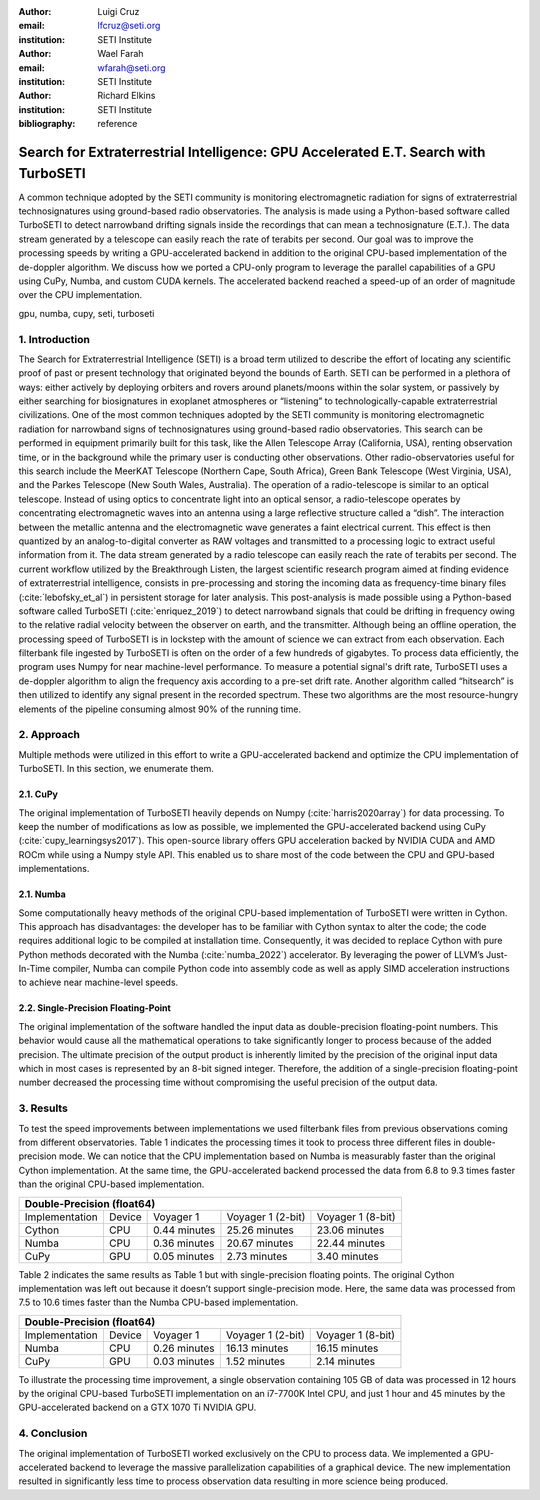 :author: Luigi Cruz
:email: lfcruz@seti.org
:institution: SETI Institute

:author: Wael Farah
:email: wfarah@seti.org 
:institution: SETI Institute

:author: Richard Elkins
:institution: SETI Institute

:bibliography: reference

------------------------------------------------------------------------------------
Search for Extraterrestrial Intelligence: GPU Accelerated E.T. Search with TurboSETI
------------------------------------------------------------------------------------

.. class:: abstract

A common technique adopted by the SETI community is monitoring electromagnetic radiation for signs of extraterrestrial technosignatures using ground-based radio observatories. 
The analysis is made using a Python-based software called TurboSETI to detect narrowband drifting signals inside the recordings that can mean a technosignature (E.T.).
The data stream generated by a telescope can easily reach the rate of terabits per second. 
Our goal was to improve the processing speeds by writing a GPU-accelerated backend in addition to the original CPU-based implementation of the de-doppler algorithm.
We discuss how we ported a CPU-only program to leverage the parallel capabilities of a GPU using CuPy, Numba, and custom CUDA kernels. 
The accelerated backend reached a speed-up of an order of magnitude over the CPU implementation.

.. class:: keywords

gpu, numba, cupy, seti, turboseti

1. Introduction
----------------

The Search for Extraterrestrial Intelligence (SETI) is a broad term utilized to describe the effort of locating any scientific proof of past or present technology that originated beyond the bounds of Earth. 
SETI can be performed in a plethora of ways: either actively by deploying orbiters and rovers around planets/moons within the solar system, or passively by either searching for biosignatures in exoplanet atmospheres or “listening” to technologically-capable extraterrestrial civilizations.
One of the most common techniques adopted by the SETI community is monitoring electromagnetic radiation for narrowband signs of technosignatures using ground-based radio observatories.
This search can be performed in equipment primarily built for this task, like the Allen Telescope Array (California, USA), renting observation time, or in the background while the primary user is conducting other observations. 
Other radio-observatories useful for this search include the MeerKAT Telescope (Northern Cape, South Africa), Green Bank Telescope (West Virginia, USA), and the Parkes Telescope (New South Wales, Australia).
The operation of a radio-telescope is similar to an optical telescope.
Instead of using optics to concentrate light into an optical sensor, a radio-telescope operates by concentrating electromagnetic waves into an antenna using a large reflective structure called a “dish”.
The interaction between the metallic antenna and the electromagnetic wave generates a faint electrical current.
This effect is then quantized by an analog-to-digital converter as RAW voltages and transmitted to a processing logic to extract useful information from it.
The data stream generated by a radio telescope can easily reach the rate of terabits per second.
The current workflow utilized by the Breakthrough Listen, the largest scientific research program aimed at finding evidence of extraterrestrial intelligence, consists in pre-processing and storing the incoming data as frequency-time binary files (:cite:`lebofsky_et_al`) in persistent storage for later analysis. 
This post-analysis is made possible using a Python-based software called TurboSETI (:cite:`enriquez_2019`) to detect narrowband signals that could be drifting in frequency owing to the relative radial velocity between the observer on earth, and the transmitter.
Although being an offline operation, the processing speed of TurboSETI is in lockstep with the amount of science we can extract from each observation. Each filterbank file ingested by TurboSETI is often on the order of a few hundreds of gigabytes. To process data efficiently, the program uses Numpy for near machine-level performance. 
To measure a potential signal's drift rate, TurboSETI uses a de-doppler algorithm to align the frequency axis according to a pre-set drift rate. Another algorithm called “hitsearch” is then utilized to identify any signal present in the recorded spectrum. 
These two algorithms are the most resource-hungry elements of the pipeline consuming almost 90% of the running time.

2. Approach
-----------

Multiple methods were utilized in this effort to write a GPU-accelerated backend and optimize the CPU implementation of TurboSETI. In this section, we enumerate them.

2.1. CuPy
+++++++++

The original implementation of TurboSETI heavily depends on Numpy (:cite:`harris2020array`) for data processing. 
To keep the number of modifications as low as possible, we implemented the GPU-accelerated backend using CuPy (:cite:`cupy_learningsys2017`). 
This open-source library offers GPU acceleration backed by NVIDIA CUDA and AMD ROCm while using a Numpy style API. 
This enabled us to share most of the code between the CPU and GPU-based implementations.

2.1. Numba
++++++++++

Some computationally heavy methods of the original CPU-based implementation of TurboSETI were written in Cython.
This approach has disadvantages: the developer has to be familiar with Cython syntax to alter the code; the code requires additional logic to be compiled at installation time. 
Consequently, it was decided to replace Cython with pure Python methods decorated with the Numba (:cite:`numba_2022`) accelerator. 
By leveraging the power of LLVM’s Just-In-Time compiler, Numba can compile Python code into assembly code as well as apply SIMD acceleration instructions to achieve near machine-level speeds.

2.2. Single-Precision Floating-Point
++++++++++++++++++++++++++++++++++++

The original implementation of the software handled the input data as double-precision floating-point numbers. This behavior would cause all the mathematical operations to take significantly longer to process because of the added precision. The ultimate precision of the output product is inherently limited by the precision of the original input data which in most cases is represented by an 8-bit signed integer. Therefore, the addition of a single-precision floating-point number decreased the processing time without compromising the useful precision of the output data.

3. Results
----------

To test the speed improvements between implementations we used filterbank files from previous observations coming from different observatories. 
Table 1 indicates the processing times it took to process three different files in double-precision mode. 
We can notice that the CPU implementation based on Numba is measurably faster than the original Cython implementation. 
At the same time, the GPU-accelerated backend processed the data from 6.8 to 9.3 times faster than the original CPU-based implementation.

+--------------------------------------------------------------------------------+
| Double-Precision (float64)                                                     |
+================+========+==============+===================+===================+
| Implementation | Device |   Voyager 1  | Voyager 1 (2-bit) | Voyager 1 (8-bit) |
+----------------+--------+--------------+-------------------+-------------------+
| Cython         | CPU    | 0.44 minutes | 25.26 minutes     | 23.06 minutes     |
+----------------+--------+--------------+-------------------+-------------------+
| Numba          | CPU    | 0.36 minutes | 20.67 minutes     | 22.44 minutes     |
+----------------+--------+--------------+-------------------+-------------------+
| CuPy           | GPU    | 0.05 minutes | 2.73 minutes      | 3.40 minutes      |
+----------------+--------+--------------+-------------------+-------------------+

Table 2 indicates the same results as Table 1 but with single-precision floating points. 
The original Cython implementation was left out because it doesn’t support single-precision mode. 
Here, the same data was processed from 7.5 to 10.6 times faster than the Numba CPU-based implementation.

+--------------------------------------------------------------------------------+
| Double-Precision (float64)                                                     |
+================+========+==============+===================+===================+
| Implementation | Device |   Voyager 1  | Voyager 1 (2-bit) | Voyager 1 (8-bit) |
+----------------+--------+--------------+-------------------+-------------------+
| Numba          | CPU    | 0.26 minutes | 16.13 minutes     | 16.15 minutes     |
+----------------+--------+--------------+-------------------+-------------------+
| CuPy           | GPU    | 0.03 minutes | 1.52 minutes      | 2.14 minutes      |
+----------------+--------+--------------+-------------------+-------------------+

To illustrate the processing time improvement, a single observation containing 105 GB of data was processed in 12 hours by the original CPU-based TurboSETI implementation on an i7-7700K Intel CPU, and just 1 hour and 45 minutes by the GPU-accelerated backend on a GTX 1070 Ti NVIDIA GPU.

4. Conclusion
-------------

The original implementation of TurboSETI worked exclusively on the CPU to process data. 
We implemented a GPU-accelerated backend to leverage the massive parallelization capabilities of a graphical device. 
The new implementation resulted in significantly less time to process observation data resulting in more science being produced.